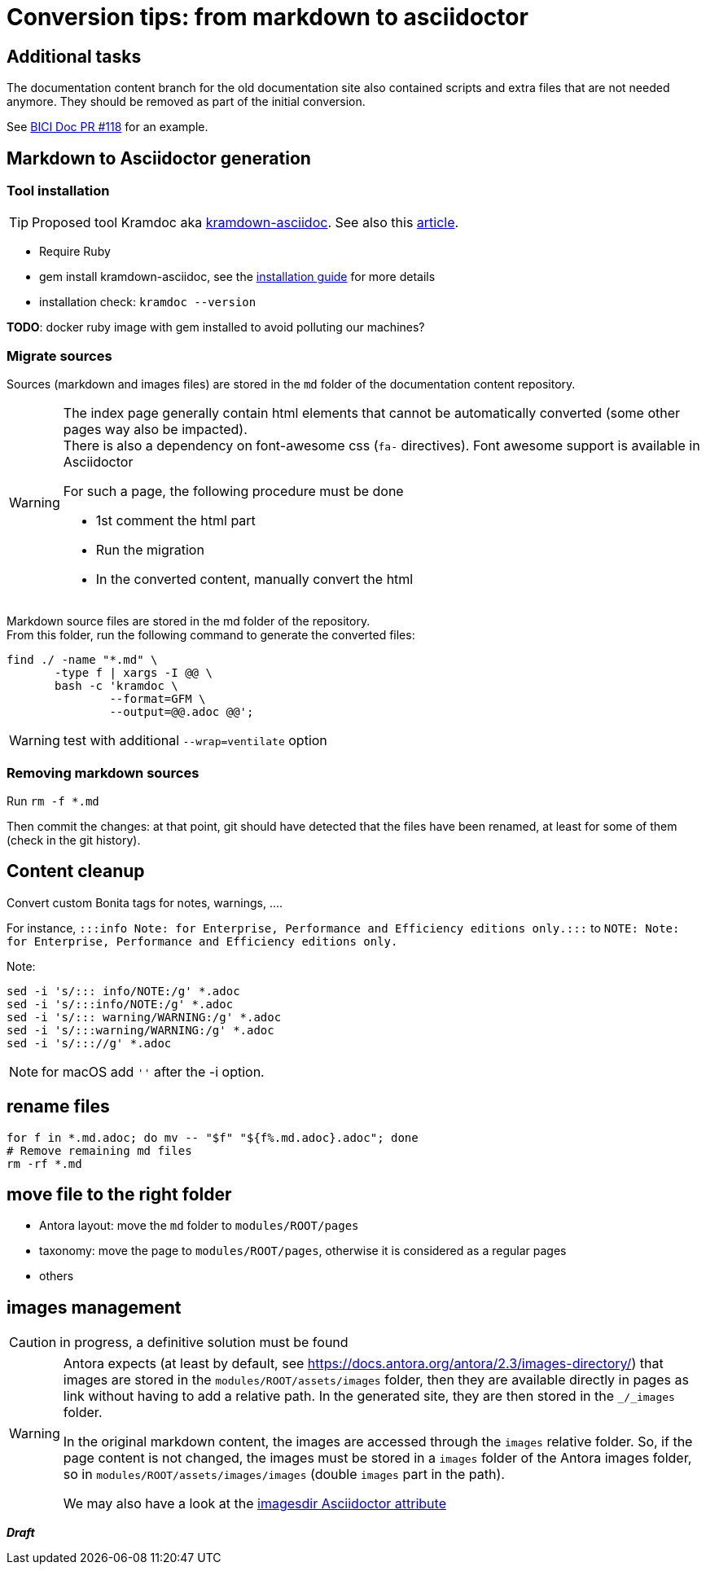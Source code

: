 = Conversion tips: from markdown to asciidoctor
:icons: font


== Additional tasks

The documentation content branch for the old documentation site also contained scripts and extra files that are not needed anymore.
They should be removed as part of the initial conversion.

See https://github.com/bonitasoft/bonita-ici-doc/pull/118[BICI Doc PR #118] for an example.


== Markdown to Asciidoctor generation

=== Tool installation

TIP: Proposed tool Kramdoc aka https://github.com/asciidoctor/kramdown-asciidoc:[kramdown-asciidoc]. See also this https://matthewsetter.com/technical-documentation/asciidoc/convert-markdown-to-asciidoc-with-kramdoc/:[article].


* Require Ruby
* gem install kramdown-asciidoc, see the https://kramdown.gettalong.org/installation.html:[installation guide] for more details
* installation check: `kramdoc --version`

*TODO*: docker ruby image with gem installed to avoid polluting our machines?

=== Migrate sources

Sources (markdown and images files) are stored in the `md` folder of the documentation content repository.

[WARNING]
====
The index page generally contain html elements that cannot be automatically converted (some other pages way also be impacted). +
There is also a dependency on font-awesome css (`fa-` directives). Font awesome support is available in Asciidoctor

For such a page, the following procedure must be done

* 1st comment the html part
* Run the migration
* In the converted content, manually convert the html
====

Markdown source files are stored in the md folder of the repository. +
From this folder, run the following command to generate the converted files:
[source,bash]
----
find ./ -name "*.md" \
       -type f | xargs -I @@ \
       bash -c 'kramdoc \
               --format=GFM \
               --output=@@.adoc @@';
----

WARNING: test with additional `--wrap=ventilate` option

=== Removing markdown sources

Run `rm -f *.md`

Then commit the changes: at that point, git should have detected that the files have been renamed, at least for some of them
(check in the git history).


== Content cleanup

Convert custom Bonita tags for notes, warnings, ....

For instance, `:::info Note: for Enterprise, Performance and Efficiency editions only.:::` to
`NOTE: Note: for Enterprise, Performance and Efficiency editions only.`


Note:
[source,bash]
----
sed -i 's/::: info/NOTE:/g' *.adoc
sed -i 's/:::info/NOTE:/g' *.adoc
sed -i 's/::: warning/WARNING:/g' *.adoc
sed -i 's/:::warning/WARNING:/g' *.adoc
sed -i 's/::://g' *.adoc
----

NOTE: for macOS add `''` after the -i option.



== rename files

[source,bash]
----
for f in *.md.adoc; do mv -- "$f" "${f%.md.adoc}.adoc"; done
# Remove remaining md files
rm -rf *.md
----

== move file to the right folder

* Antora layout: move the `md` folder to `modules/ROOT/pages`
* taxonomy: move the page to `modules/ROOT/pages`, otherwise it is considered as a regular pages
* others

== images management

CAUTION: in progress, a definitive solution must be found

[WARNING]
====
Antora expects (at least by default, see https://docs.antora.org/antora/2.3/images-directory/) that images are stored in the `modules/ROOT/assets/images`
folder, then they are available directly in pages as link without having to add a relative path. In the generated site, they are then stored in the `_/_images`
folder.

In the original markdown content, the images are accessed through the `images` relative folder. So, if the page content
is not changed, the images must be stored in a `images` folder of the Antora images folder, so in `modules/ROOT/assets/images/images` (double `images` part
in the path).

We may also have a look at the https://asciidoctor.org/docs/user-manual/#builtin-attributes[imagesdir Asciidoctor attribute]
====

*_Draft_*
